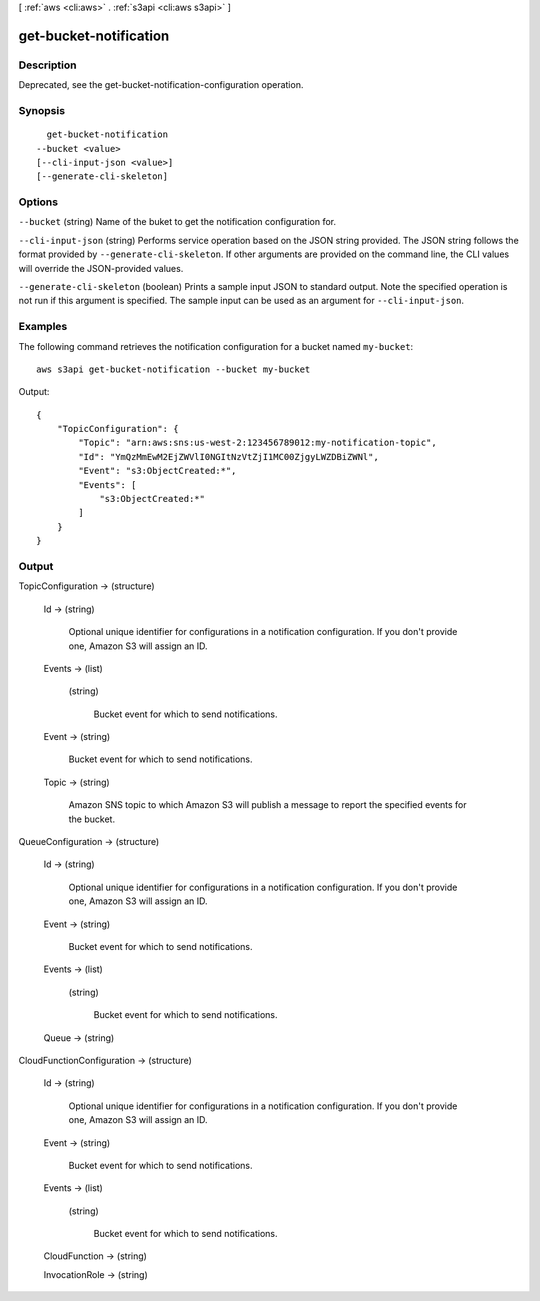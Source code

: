 [ :ref:`aws <cli:aws>` . :ref:`s3api <cli:aws s3api>` ]

.. _cli:aws s3api get-bucket-notification:


***********************
get-bucket-notification
***********************



===========
Description
===========

Deprecated, see the get-bucket-notification-configuration operation.

========
Synopsis
========

::

    get-bucket-notification
  --bucket <value>
  [--cli-input-json <value>]
  [--generate-cli-skeleton]




=======
Options
=======

``--bucket`` (string)
Name of the buket to get the notification configuration for.

``--cli-input-json`` (string)
Performs service operation based on the JSON string provided. The JSON string follows the format provided by ``--generate-cli-skeleton``. If other arguments are provided on the command line, the CLI values will override the JSON-provided values.

``--generate-cli-skeleton`` (boolean)
Prints a sample input JSON to standard output. Note the specified operation is not run if this argument is specified. The sample input can be used as an argument for ``--cli-input-json``.



========
Examples
========

The following command retrieves the notification configuration for a bucket named ``my-bucket``::

  aws s3api get-bucket-notification --bucket my-bucket

Output::

  {
      "TopicConfiguration": {
          "Topic": "arn:aws:sns:us-west-2:123456789012:my-notification-topic",
          "Id": "YmQzMmEwM2EjZWVlI0NGItNzVtZjI1MC00ZjgyLWZDBiZWNl",
          "Event": "s3:ObjectCreated:*",
          "Events": [
              "s3:ObjectCreated:*"
          ]
      }
  }


======
Output
======

TopicConfiguration -> (structure)

  

  Id -> (string)

    Optional unique identifier for configurations in a notification configuration. If you don't provide one, Amazon S3 will assign an ID.

    

  Events -> (list)

    

    (string)

      Bucket event for which to send notifications.

      

    

  Event -> (string)

    Bucket event for which to send notifications.

    

  Topic -> (string)

    Amazon SNS topic to which Amazon S3 will publish a message to report the specified events for the bucket.

    

  

QueueConfiguration -> (structure)

  

  Id -> (string)

    Optional unique identifier for configurations in a notification configuration. If you don't provide one, Amazon S3 will assign an ID.

    

  Event -> (string)

    Bucket event for which to send notifications.

    

  Events -> (list)

    

    (string)

      Bucket event for which to send notifications.

      

    

  Queue -> (string)

    

    

  

CloudFunctionConfiguration -> (structure)

  

  Id -> (string)

    Optional unique identifier for configurations in a notification configuration. If you don't provide one, Amazon S3 will assign an ID.

    

  Event -> (string)

    Bucket event for which to send notifications.

    

  Events -> (list)

    

    (string)

      Bucket event for which to send notifications.

      

    

  CloudFunction -> (string)

    

    

  InvocationRole -> (string)

    

    

  

